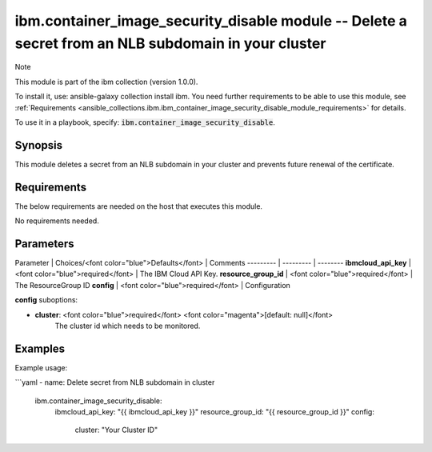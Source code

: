 ibm.container_image_security_disable module -- Delete a secret from an NLB subdomain in your cluster
===================================================

Note

This module is part of the ibm collection (version 1.0.0).

To install it, use: ansible-galaxy collection install ibm. You need further requirements to be able to use this module, see :ref:`Requirements <ansible_collections.ibm.ibm_container_image_security_disable_module_requirements>` for details.

To use it in a playbook, specify: :code:`ibm.container_image_security_disable`.

Synopsis
--------

This module deletes a secret from an NLB subdomain in your cluster and prevents future renewal of the certificate.

Requirements
------------

The below requirements are needed on the host that executes this module.

No requirements needed.

Parameters
----------

Parameter | Choices/<font color="blue">Defaults</font> | Comments
--------- | --------- | --------
**ibmcloud_api_key** | <font color="blue">required</font> | The IBM Cloud API Key.
**resource_group_id** | <font color="blue">required</font> | The ResourceGroup ID
**config** | <font color="blue">required</font> | Configuration

**config** suboptions:

- **cluster**: <font color="blue">required</font> <font color="magenta">[default: null]</font>
        The cluster id which needs to be monitored.

Examples
--------

Example usage:

```yaml
- name: Delete secret from NLB subdomain in cluster
  ibm.container_image_security_disable:
    ibmcloud_api_key: "{{ ibmcloud_api_key }}"
    resource_group_id: "{{ resource_group_id }}"
    config:
      cluster: "Your Cluster ID"
